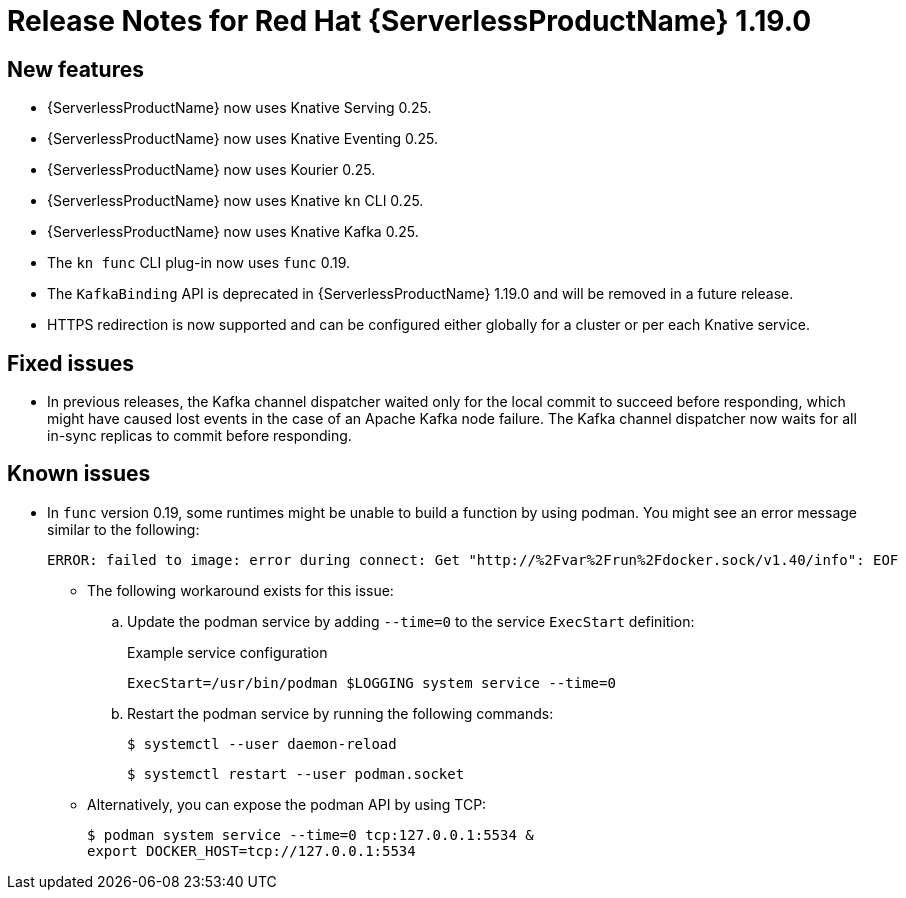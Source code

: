 [id="serverless-rn-1-19-0_{context}"]
= Release Notes for Red Hat {ServerlessProductName} 1.19.0

[id="new-features-1-19-0_{context}"]
== New features

* {ServerlessProductName} now uses Knative Serving 0.25.
* {ServerlessProductName} now uses Knative Eventing 0.25.
* {ServerlessProductName} now uses Kourier 0.25.
* {ServerlessProductName} now uses Knative `kn` CLI 0.25.
* {ServerlessProductName} now uses Knative Kafka 0.25.
* The `kn func` CLI plug-in now uses `func` 0.19.

* The `KafkaBinding` API is deprecated in {ServerlessProductName} 1.19.0 and will be removed in a future release.

* HTTPS redirection is now supported and can be configured either globally for a cluster or per each Knative service.

[id="fixed-issues-1-19-0_{context}"]
== Fixed issues

* In previous releases, the Kafka channel dispatcher waited only for the local commit to succeed before responding, which might have caused lost events in the case of an Apache Kafka node failure. The Kafka channel dispatcher now waits for all in-sync replicas to commit before responding.

[id="known-issues-1-19-0_{context}"]
== Known issues

* In `func` version 0.19, some runtimes might be unable to build a function by using podman. You might see an error message similar to the following:
+
[source,terminal]
----
ERROR: failed to image: error during connect: Get "http://%2Fvar%2Frun%2Fdocker.sock/v1.40/info": EOF
----
+
** The following workaround exists for this issue:

.. Update the podman service by adding `--time=0` to the service `ExecStart` definition:
+
.Example service configuration
[source,terminal]
----
ExecStart=/usr/bin/podman $LOGGING system service --time=0
----
.. Restart the podman service by running the following commands:
+
[source,terminal]
----
$ systemctl --user daemon-reload
----
+
[source,terminal]
----
$ systemctl restart --user podman.socket
----

** Alternatively, you can expose the podman API by using TCP:
+
[source,terminal]
----
$ podman system service --time=0 tcp:127.0.0.1:5534 &
export DOCKER_HOST=tcp://127.0.0.1:5534
----

